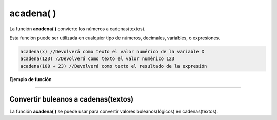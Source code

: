 .. _acadenaLink:

.. meta::
   :description: Función base acadena() en Latino
   :keywords: manual, documentacion, latino, funciones, funcion base, acadena

============
acadena( )
============
La función **acadena\( \)** convierte los números a cadenas(textos).

Esta función puede ser utilizada en cualquier tipo de números, decimales, variables, o expresiones.

.. code-block:: bash

   acadena(x) //Devolverá como texto el valor numérico de la variable X
   acadena(123) //Devolverá como texto el valor numérico 123
   acadena(100 + 23) //Devolverá como texto el resultado de la expresión

**Ejemplo de función**

.. raw:: html

   <pre><code class="language-latino line-numbers">x = 123
   y = acadena(x)

   escribir(x)           //Devolverá 123
   escribir(y)           //Devolverá 123
   
   /*Aunque visualmente parezca que no ha cambiado nada
   si usamos la función tipo() veremos la diferencia*/
   
   escribir(tipo(x))     //Devolverá decimal
   escribir(tipo(y))     //Devolverá cadena</code></pre>

----

Convertir buleanos a cadenas(textos)
-------------------------------------
La función **acadena\( \)** se puede usar para convertir valores buleanos(lógicos) en cadenas(textos).

.. raw:: html

   <pre><code class="language-latino line-numbers">acadena(verdadero)     //Devolverá "verdadero"
   acadena(falso)         //Devolverá "falso"</code></pre>